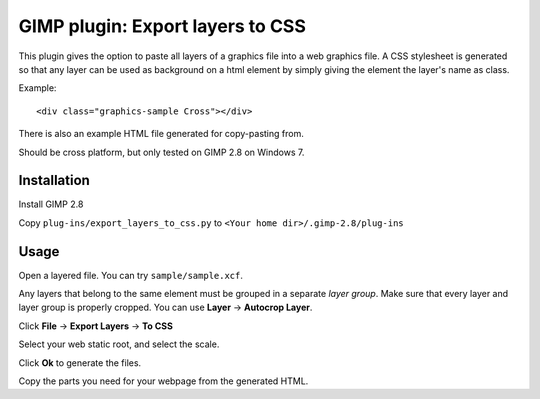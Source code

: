 GIMP plugin: Export layers to CSS
=================================

This plugin gives the option to paste all layers of a graphics file into a web graphics file. 
A CSS stylesheet is generated so that any layer can be used as background on a html
element by simply giving the element the layer's name as class.

Example::

	<div class="graphics-sample Cross"></div>
	
There is also an example HTML file generated for copy-pasting from. 


Should be cross platform, but only tested on GIMP 2.8 on Windows 7.


Installation
------------

Install GIMP 2.8

Copy ``plug-ins/export_layers_to_css.py`` to ``<Your home dir>/.gimp-2.8/plug-ins``


Usage
-----

Open a layered file. You can try ``sample/sample.xcf``.

Any layers that belong to the same element must be grouped in a separate *layer group*.
Make sure that every layer and layer group is properly cropped. You can use **Layer** -> **Autocrop Layer**.

Click **File** -> **Export Layers** -> **To CSS**

Select your web static root, and select the scale.

Click **Ok** to generate the files.

Copy the parts you need for your webpage from the generated HTML.